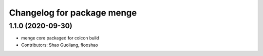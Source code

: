 ^^^^^^^^^^^^^^^^^^^^^^^^^^^
Changelog for package menge
^^^^^^^^^^^^^^^^^^^^^^^^^^^

1.1.0 (2020-09-30)
-----------------
* menge core packaged for colcon build
* Contributors: Shao Guoliang, flooshao

